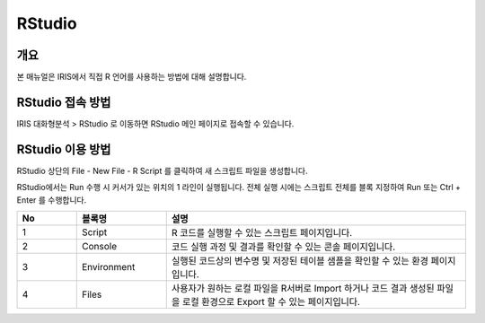RStudio
==================================

-------------------------
개요
-------------------------
| 본 매뉴얼은 IRIS에서 직접 R 언어를 사용하는 방법에 대해 설명합니다. 

------------------------------
RStudio 접속 방법
------------------------------

IRIS 대화형분석 > RStudio 로 이동하면 RStudio 메인 페이지로 접속할 수 있습니다.

.. image:: ./images/001.rstudio_main.png
    :alt: RStudio메인


------------------------------
RStudio 이용 방법
------------------------------

RStudio 상단의 File - New File - R Script 를 클릭하여 새 스크립트 파일을 생성합니다.

.. image:: ./images/002.rstudio_newfile.png
    :alt: rstudio새스크립트

RStudio에서는 Run 수행 시 커서가 있는 위치의 1 라인이 실행됩니다. 전체 실행 시에는 스크립트 전체를 블록 지정하여 Run 또는 Ctrl + Enter 를 수행합니다.

.. image:: ./images/003.rstudio_runscript.png
    :alt: rstudio새스크립트
    
.. csv-table::
    :header: No,블록명,설명
    :widths: 20, 30, 100

    1, Script, R 코드를 실행할 수 있는 스크립트 페이지입니다.
    2, Console, 코드 실행 과정 및 결과를 확인할 수 있는 콘솔 페이지입니다. 
    3, Environment, 실행된 코드상의 변수명 및 저장된 테이블 샘플을 확인할 수 있는 환경 페이지입니다.
    4, Files, 사용자가 원하는 로컬 파일을 R서버로 Import 하거나 코드 결과 생성된 파일을 로컬 환경으로 Export 할 수 있는 페이지입니다.

